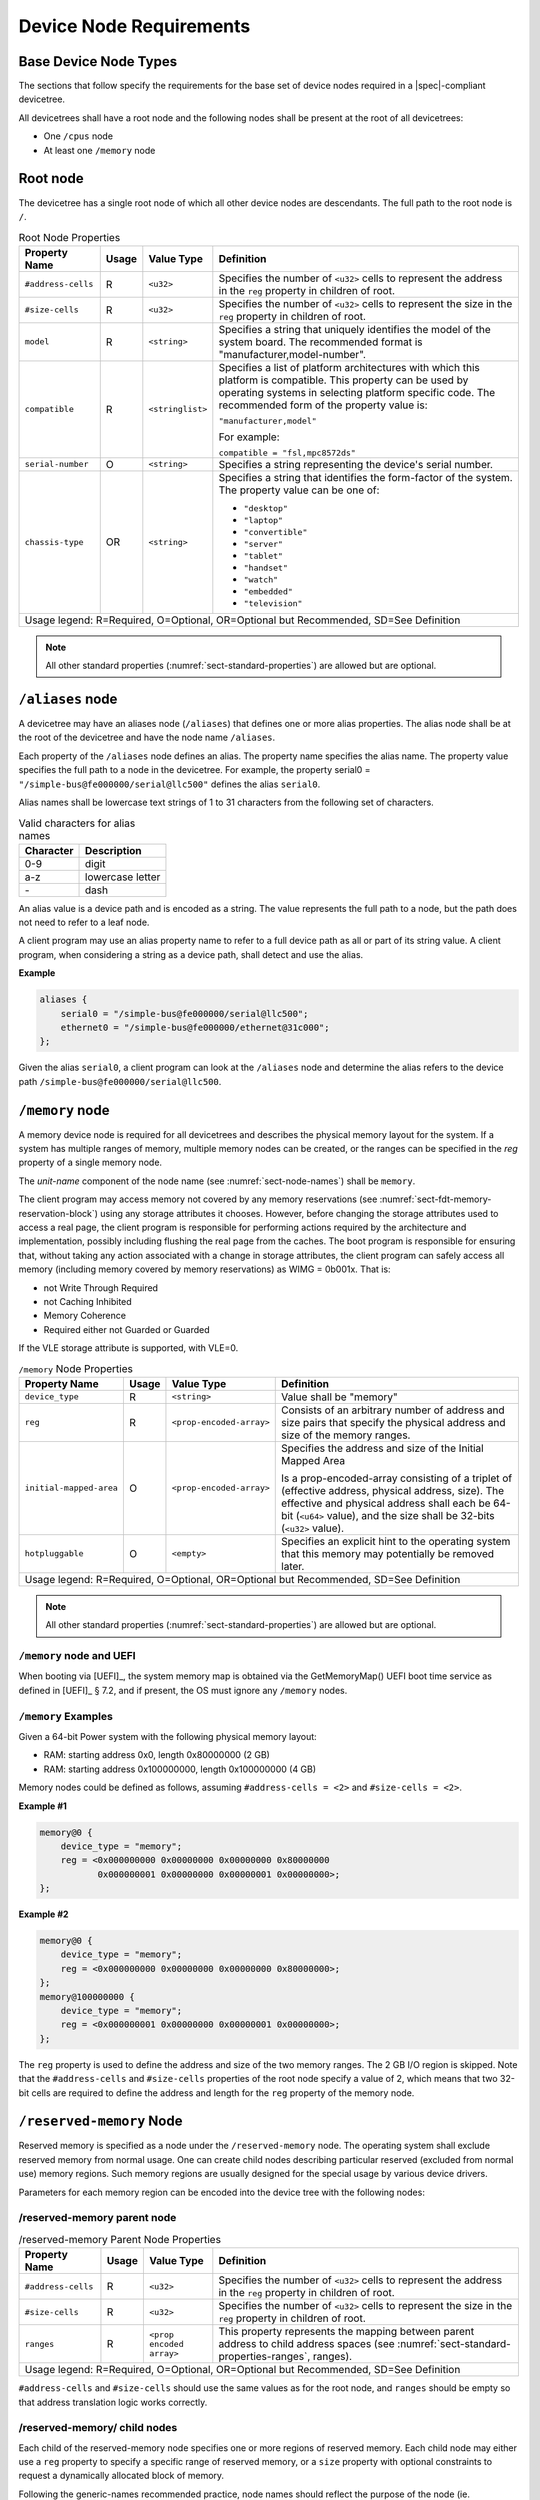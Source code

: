 .. SPDX-License-Identifier: Apache-2.0

.. _chapter-device-node-requirements:

Device Node Requirements
========================

Base Device Node Types
----------------------

The sections that follow specify the requirements for the base set of
device nodes required in a |spec|-compliant devicetree.

All devicetrees shall have a root node and the following nodes shall be
present at the root of all devicetrees:

*  One ``/cpus`` node

*  At least one ``/memory`` node

Root node
---------

The devicetree has a single root node of which all other device nodes
are descendants. The full path to the root node is ``/``.

.. tabularcolumns:: | p{4cm} p{0.75cm} p{4cm} p{6.5cm} |
.. table:: Root Node Properties

   =================== ===== ================= ===============================================
   Property Name       Usage Value Type        Definition
   =================== ===== ================= ===============================================
   ``#address-cells``  R     ``<u32>``         Specifies the number of ``<u32>`` cells to
                                               represent the address in the ``reg`` property in
                                               children of root.
   ``#size-cells``     R     ``<u32>``         Specifies the number of ``<u32>`` cells to
                                               represent the size in the ``reg`` property in
                                               children of root.
   ``model``           R     ``<string>``      Specifies a string that uniquely identifies
                                               the model of the system board. The recommended
                                               format is "manufacturer,model-number".
   ``compatible``      R     ``<stringlist>``  Specifies a list of platform architectures
                                               with which this platform is compatible. This
                                               property can be used by operating systems in
                                               selecting platform specific code. The
                                               recommended form of the property value is:

                                               ``"manufacturer,model"``

                                               For example:

                                               ``compatible = "fsl,mpc8572ds"``
   ``serial-number``   O     ``<string>``      Specifies a string representing the device's
                                               serial number.
   ``chassis-type``    OR    ``<string>``      Specifies a string that identifies the form-factor
                                               of the system. The property value can be one of:

                                               * ``"desktop"``
                                               * ``"laptop"``
                                               * ``"convertible"``
                                               * ``"server"``
                                               * ``"tablet"``
                                               * ``"handset"``
                                               * ``"watch"``
                                               * ``"embedded"``
                                               * ``"television"``
   Usage legend: R=Required, O=Optional, OR=Optional but Recommended, SD=See Definition
   ===========================================================================================

.. note:: All other standard properties
   (:numref:`sect-standard-properties`) are allowed but are optional.

``/aliases`` node
-----------------

A devicetree may have an aliases node (``/aliases``) that defines one or
more alias properties. The alias node shall be at the root of the devicetree
and have the node name ``/aliases``.

Each property of the ``/aliases`` node defines an alias. The property name
specifies the alias name. The property value specifies the full path to
a node in the devicetree. For example, the property serial0 =
``"/simple-bus@fe000000/serial@llc500"`` defines the alias ``serial0``.

Alias names shall be lowercase text strings of 1 to 31 characters from
the following set of characters.

.. tabularcolumns:: | c p{8cm} |
.. table:: Valid characters for alias names

   ========= ================
   Character Description
   ========= ================
   0-9       digit
   a-z       lowercase letter
   \-        dash
   ========= ================

An alias value is a device path and is encoded as a string. The value
represents the full path to a node, but the path does not need to refer
to a leaf node.

A client program may use an alias property name to refer to a full
device path as all or part of its string value. A client program, when
considering a string as a device path, shall detect and use the alias.

**Example**

.. code-block:: dts

    aliases {
        serial0 = "/simple-bus@fe000000/serial@llc500";
        ethernet0 = "/simple-bus@fe000000/ethernet@31c000";
    };

Given the alias ``serial0``, a client program can look at the ``/aliases`` node
and determine the alias refers to the device path
``/simple-bus@fe000000/serial@llc500``.

``/memory`` node
----------------

A memory device node is required for all devicetrees and describes the
physical memory layout for the system. If a system has multiple ranges
of memory, multiple memory nodes can be created, or the ranges can be
specified in the *reg* property of a single memory node.

The *unit-name* component of the node name
(see :numref:`sect-node-names`)
shall be ``memory``.

The client program may access memory not covered by any memory
reservations (see :numref:`sect-fdt-memory-reservation-block`)
using any storage attributes it chooses. However, before changing the
storage attributes used to access a real page, the client program is
responsible for performing actions required by the architecture and
implementation, possibly including flushing the real page from the
caches. The boot program is responsible for ensuring that, without
taking any action associated with a change in storage attributes, the
client program can safely access all memory (including memory covered by
memory reservations) as WIMG = 0b001x. That is:

* not Write Through Required
* not Caching Inhibited
* Memory Coherence
* Required either not Guarded or Guarded

If the VLE storage attribute is supported, with VLE=0.

.. tabularcolumns:: | p{4cm} p{0.75cm} p{4cm} p{6.5cm} |
.. table:: ``/memory`` Node Properties

   ======================= ===== ========================= ===============================================
   Property Name           Usage Value Type                Definition
   ======================= ===== ========================= ===============================================
   ``device_type``         R      ``<string>``             Value shall be "memory"
   ``reg``                 R      ``<prop-encoded-array>`` Consists of an arbitrary number of address and
                                                           size pairs that specify the physical address
                                                           and size of the memory ranges.
   ``initial-mapped-area`` O      ``<prop-encoded-array>`` Specifies the address and size of the Initial
                                                           Mapped Area

                                                           Is a prop-encoded-array consisting of a
                                                           triplet of (effective address, physical
                                                           address, size). The effective and physical
                                                           address shall each be 64-bit (``<u64>`` value),
                                                           and the size shall be 32-bits (``<u32>`` value).
   ``hotpluggable``        O      ``<empty>``              Specifies an explicit hint to the operating
                                                           system that this memory may potentially be
                                                           removed later.
   Usage legend: R=Required, O=Optional, OR=Optional but Recommended, SD=See Definition
   =======================================================================================================

.. note:: All other standard properties
   (:numref:`sect-standard-properties`) are allowed but are optional.

``/memory`` node and UEFI
~~~~~~~~~~~~~~~~~~~~~~~~~~

When booting via [UEFI]_, the system memory map is obtained via the
GetMemoryMap() UEFI boot time service as defined in [UEFI]_ § 7.2,
and if present, the OS must ignore any ``/memory`` nodes.

``/memory`` Examples
~~~~~~~~~~~~~~~~~~~~

Given a 64-bit Power system with the following physical memory layout:

* RAM: starting address 0x0, length 0x80000000 (2 GB)
* RAM: starting address 0x100000000, length 0x100000000 (4 GB)

Memory nodes could be defined as follows, assuming ``#address-cells = <2>``
and ``#size-cells = <2>``.

**Example #1**

.. code-block:: dts

    memory@0 {
        device_type = "memory";
        reg = <0x000000000 0x00000000 0x00000000 0x80000000
               0x000000001 0x00000000 0x00000001 0x00000000>;
    };

**Example #2**

.. code-block:: dts

    memory@0 {
        device_type = "memory";
        reg = <0x000000000 0x00000000 0x00000000 0x80000000>;
    };
    memory@100000000 {
        device_type = "memory";
        reg = <0x000000001 0x00000000 0x00000001 0x00000000>;
    };

The ``reg`` property is used to define the address and size of the two
memory ranges. The 2 GB I/O region is skipped. Note that the
``#address-cells`` and ``#size-cells`` properties of the root node specify a
value of 2, which means that two 32-bit cells are required to define the
address and length for the ``reg`` property of the memory node.

``/reserved-memory`` Node
-------------------------

Reserved memory is specified as a node under the ``/reserved-memory`` node.
The operating system shall exclude reserved memory from normal usage.
One can create child nodes describing particular reserved (excluded from
normal use) memory regions.
Such memory regions are usually designed for the special usage by various
device drivers.

Parameters for each memory region can be encoded into the device tree
with the following nodes:

/reserved-memory parent node
~~~~~~~~~~~~~~~~~~~~~~~~~~~~

.. tabularcolumns:: | p{4cm} p{0.75cm} p{4cm} p{6.5cm} |
.. table:: /reserved-memory Parent Node Properties

   =================== ===== ================= ===============================================
   Property Name       Usage Value Type        Definition
   =================== ===== ================= ===============================================
   ``#address-cells``  R     ``<u32>``         Specifies the number of ``<u32>`` cells to
                                               represent the address in the ``reg`` property in
                                               children of root.
   ``#size-cells``     R     ``<u32>``         Specifies the number of ``<u32>`` cells to
                                               represent the size in the ``reg`` property in
                                               children of root.
   ``ranges``          R     ``<prop encoded   This property represents the mapping between
                             array>``          parent address to child address spaces (see
                                               :numref:`sect-standard-properties-ranges`,
                                               ranges).
   Usage legend: R=Required, O=Optional, OR=Optional but Recommended, SD=See Definition
   ===========================================================================================

``#address-cells`` and ``#size-cells`` should use the same values as for the root node,
and ``ranges`` should be empty so that address translation logic works correctly.

/reserved-memory/ child nodes
~~~~~~~~~~~~~~~~~~~~~~~~~~~~~

Each child of the reserved-memory node specifies one or more regions of
reserved memory. Each child node may either use a ``reg`` property to
specify a specific range of reserved memory, or a ``size`` property with
optional constraints to request a dynamically allocated block of memory.

Following the generic-names recommended practice, node names should
reflect the purpose of the node (ie. "*framebuffer*" or "*dma-pool*").
Unit address (``@<address>``) should be appended to the name if the node
is a static allocation.

A reserved memory node requires either a ``reg`` property for static
allocations, or a ``size`` property for dynamics allocations.
Dynamic allocations may use ``alignment`` and ``alloc-ranges`` properties
to constrain where the memory is allocated from.
If both ``reg`` and ``size`` are present, then the region is treated as a
static allocation with the ``reg`` property taking precedence and ``size``
is ignored.

.. tabularcolumns:: | p{4cm} p{0.75cm} p{4cm} p{6.5cm} |
.. table:: ``/reserved-memory/`` Child Node Properties

   ======================= ===== ========================= ===============================================
   Property Name           Usage Value Type                Definition
   ======================= ===== ========================= ===============================================
   ``reg``                 O      ``<prop-encoded-array>`` Consists of an arbitrary number of address and
                                                           size pairs that specify the physical address
                                                           and size of the memory ranges.
   ``size``                O      ``<prop-encoded-array>`` Size in bytes of memory to reserve for
                                                           dynamically allocated regions.
                                                           Size of this property is based on parent node's
                                                           ``#size-cells`` property.
   ``alignment``           O      ``<prop-encoded-array>`` Address boundary for alignment of allocation.
                                                           Size of this property is based on parent node's
                                                           ``#size-cells`` property.
   ``alloc-ranges``        O      ``<prop-encoded-array>`` Specifies regions of memory that are acceptable
                                                           to allocate from.
                                                           Format is (address, length pairs) tuples in
                                                           same format as for ``reg`` properties.
   ``compatible``          O      ``<stringlist>``         May contain the following strings:

                                                           - ``shared-dma-pool``: This indicates a region of
                                                             memory meant to be used as a shared pool of DMA
                                                             buffers for a set of devices.
                                                             It can be used by an operating system to
                                                             instantiate the necessary pool management
                                                             subsystem if necessary.

                                                           - vendor specific string in the form
                                                             ``<vendor>,[<device>-]<usage>``
   ``no-map``              O      ``<empty>``              If present, indicates the operating system must
                                                           not create a virtual mapping of the region as
                                                           part of its standard mapping of system memory,
                                                           nor permit speculative access to it under any
                                                           circumstances other than under the control of
                                                           the device driver using the region.
   ``reusable``            O      ``<empty>``              The operating system can use the memory in this
                                                           region with the limitation that the device
                                                           driver(s) owning the region need to be able to
                                                           reclaim it back.
                                                           Typically that means that the operating system
                                                           can use that region to store volatile or cached
                                                           data that can be otherwise regenerated or
                                                           migrated elsewhere.
   Usage legend: R=Required, O=Optional, OR=Optional but Recommended, SD=See Definition
   =======================================================================================================

.. note:: All other standard properties
   (:numref:`sect-standard-properties`) are allowed but are optional.

The ``no-map`` and ``reusable`` properties are mutually exclusive and both must
not be used together in the same node.

Linux implementation notes:

- If a ``linux,cma-default`` property is present, then Linux will use the
  region for the default pool of the contiguous memory allocator.

- If a ``linux,dma-default`` property is present, then Linux will use the
  region for the default pool of the consistent DMA allocator.

Device node references to reserved memory
~~~~~~~~~~~~~~~~~~~~~~~~~~~~~~~~~~~~~~~~~

Regions in the ``/reserved-memory`` node may be referenced by other device
nodes by adding a ``memory-region`` property to the device node.

.. tabularcolumns:: | p{4cm} p{0.75cm} p{4cm} p{6.5cm} |
.. table:: Properties for referencing reserved-memory regions

   ======================= ===== ========================= ===============================================
   Property Name           Usage Value Type                Definition
   ======================= ===== ========================= ===============================================
   ``memory-region``       O     ``<prop-encoded-array>``  phandle, specifier pairs to children of
                                                           ``/reserved-memory``
   ``memory-region-names`` O     ``<stringlist>>``         A list of names, one for each corresponding
                                                           entry in the ``memory-region`` property
   Usage legend: R=Required, O=Optional, OR=Optional but Recommended, SD=See Definition
   =======================================================================================================

.. _sect-reserved-memory-uefi:

``/reserved-memory`` and UEFI
~~~~~~~~~~~~~~~~~~~~~~~~~~~~~
When booting via [UEFI]_, static ``/reserved-memory`` regions must
also be listed in the system memory map obtained via the GetMemoryMap()
UEFI boot time service as defined in [UEFI]_ § 7.2.
The reserved memory regions need to be included in the UEFI memory map to
protect against allocations by UEFI applications.

Reserved regions with the ``no-map`` property must be listed in the memory
map with type ``EfiReservedMemoryType``.
All other reserved regions must be listed with type ``EfiBootServicesData``.

Dynamic reserved memory regions must not be listed in the [UEFI]_ memory map
because they are allocated by the OS after exiting firmware boot services.

``/reserved-memory`` Example
~~~~~~~~~~~~~~~~~~~~~~~~~~~~

This example defines 3 contiguous regions are defined for Linux kernel:
one default of all device drivers (named ``linux,cma`` and 64MiB in size),
one dedicated to the framebuffer device (named ``framebuffer@78000000``, 8MiB), and
one for multimedia processing (named ``multimedia@77000000``, 64MiB).

.. code-block:: dts

   / {
      #address-cells = <1>;
      #size-cells = <1>;

      memory {
         reg = <0x40000000 0x40000000>;
      };

      reserved-memory {
         #address-cells = <1>;
         #size-cells = <1>;
         ranges;

         /* global autoconfigured region for contiguous allocations */
         linux,cma {
            compatible = "shared-dma-pool";
            reusable;
            size = <0x4000000>;
            alignment = <0x2000>;
            linux,cma-default;
         };

         display_reserved: framebuffer@78000000 {
            reg = <0x78000000 0x800000>;
         };

         multimedia_reserved: multimedia@77000000 {
            compatible = "acme,multimedia-memory";
            reg = <0x77000000 0x4000000>;
         };
      };

      /* ... */

      fb0: video@12300000 {
         memory-region = <&display_reserved>;
         /* ... */
      };

      scaler: scaler@12500000 {
         memory-region = <&multimedia_reserved>;
         /* ... */
      };

      codec: codec@12600000 {
         memory-region = <&multimedia_reserved>;
         /* ... */
      };
   };

``/chosen`` Node
----------------

The ``/chosen`` node does not represent a real device in the system but
describes parameters chosen or specified by the system firmware at run
time. It shall be a child of the root node.

.. tabularcolumns:: | p{4cm} p{0.75cm} p{4cm} p{6.5cm} |
.. table:: ``/chosen`` Node Properties

   ======================= ===== ===================== ===============================================
   Property Name           Usage Value Type            Definition
   ======================= ===== ===================== ===============================================
   ``bootargs``            O     ``<string>``          A string that specifies the boot arguments for
                                                       the client program. The value could
                                                       potentially be a null string if no boot
                                                       arguments are required.
   ``stdout-path``         O     ``<string>``          A string that specifies the full path to the
                                                       node representing the device to be used for
                                                       boot console output. If the character ":" is
                                                       present in the value it terminates the path.
                                                       The value may be an alias.
                                                       If the stdin-path property is not specified,
                                                       stdout-path should be assumed to define the
                                                       input device.
   ``stdin-path``          O     ``<string>``          A string that specifies the full path to the
                                                       node representing the device to be used for
                                                       boot console input. If the character ":" is
                                                       present in the value it terminates the path.
                                                       The value may be an alias.
   Usage legend: R=Required, O=Optional, OR=Optional but Recommended, SD=See Definition
   ===================================================================================================

.. note:: All other standard properties
   (:numref:`sect-standard-properties`) are allowed but are optional.


**Example**

.. code-block:: dts

    chosen {
        bootargs = "root=/dev/nfs rw nfsroot=192.168.1.1 console=ttyS0,115200";
    };

Older versions of devicetrees may be encountered that contain a
deprecated form of the *stdout-path* property called *linux,stdout-path*.
For compatibility, a client program might want to support
*linux,stdout-path* if a *stdout-path* property is not present. The meaning
and use of the two properties is identical.

``/cpus`` Node Properties
-------------------------

A ``/cpus`` node is required for all devicetrees. It does not represent a
real device in the system, but acts as a container for child ``cpu`` nodes
which represent the systems CPUs.

.. tabularcolumns:: | p{4cm} p{0.75cm} p{4cm} p{6.5cm} |
.. table:: ``/cpus`` Node Properties

   ======================= ===== ===================== ===============================================
   Property Name           Usage Value Type            Definition
   ======================= ===== ===================== ===============================================
   ``#address-cells``      R     ``<u32>``             The value specifies how many cells each
                                                       element of the ``reg`` property array takes in
                                                       children of this node.
   ``#size-cells``         R     ``<u32>``             Value shall be 0. Specifies that no size is
                                                       required in the ``reg`` property in children of
                                                       this node.
   Usage legend: R=Required, O=Optional, OR=Optional but Recommended, SD=See Definition
   ===================================================================================================

.. note:: All other standard properties
   (:numref:`sect-standard-properties`) are allowed but are optional.


The ``/cpus`` node may contain properties that are common across ``cpu`` nodes.
See :numref:`sect-cpus-cpu-node-properties` for details.

For an example, see :numref:`sect-cpu-node-example`.

.. _sect-cpus-cpu-node-properties:

``/cpus/cpu*`` Node Properties
------------------------------

A ``cpu`` node represents a hardware execution block that is sufficiently
independent that it is capable of running an operating system without
interfering with other CPUs possibly running other operating systems.

Hardware threads that share an MMU would generally be represented under
one ``cpu`` node. If other more complex CPU topographies are designed, the
binding for the CPU must describe the topography (e.g. threads that
don’t share an MMU).

CPUs and threads are numbered through a unified number-space that should
match as closely as possible the interrupt controller’s numbering of
CPUs/threads.

Properties that have identical values across ``cpu`` nodes may be placed in
the ``/cpus`` node instead. A client program must first examine a specific
``cpu`` node, but if an expected property is not found then it should look
at the parent ``/cpus`` node. This results in a less verbose representation
of properties which are identical across all CPUs.

The node name for every CPU node should be ``cpu``.

General Properties of ``/cpus/cpu*`` nodes
~~~~~~~~~~~~~~~~~~~~~~~~~~~~~~~~~~~~~~~~~~

The following table describes the general properties of ``cpu`` nodes. Some
of the properties described in :numref:`table-cpu-node-props` are select
standard properties with specific applicable detail.

.. tabularcolumns:: | p{4cm} p{0.75cm} p{4cm} p{6.5cm} |
.. _table-cpu-node-props:
.. table:: ``/cpus/cpu*`` Node General Properties
   :class: longtable

   ====================== ===== ================== ===============================================
   Property Name          Usage Value Type         Definition
   ====================== ===== ================== ===============================================
   ``device_type``        | R   | ``<string>``     Value shall be ``"cpu"``.
   ``reg``                R     array              The value of *reg* is a ``<prop-encoded-array>``
                                                   that defines a unique CPU/thread id for the
                                                   CPU/threads represented by the CPU node.

                                                   If a CPU supports more than one thread (i.e.
                                                   multiple streams of execution) the *reg*
                                                   property is an array with 1 element per
                                                   thread. The *#address-cells* on the ``/cpus`` node
                                                   specifies how many cells each element of the
                                                   array takes. Software can determine the number
                                                   of threads by dividing the size of *reg* by
                                                   the parent node's *#address-cells*.

                                                   If a CPU/thread can be the target of an
                                                   external interrupt the *reg* property value
                                                   must be a unique CPU/thread id that is
                                                   addressable by the interrupt controller.

                                                   If a CPU/thread cannot be the target of an
                                                   external interrupt, then *reg* must be unique
                                                   and out of bounds of the range addressed by
                                                   the interrupt controller.

                                                   If a CPU/thread's PIR (pending interrupt register)
                                                   is modifiable, a client
                                                   program should modify PIR to match the *reg*
                                                   property value. If PIR cannot be modified and
                                                   the PIR value is distinct from the interrupt
                                                   controller number space, the CPUs binding may
                                                   define a binding-specific representation of
                                                   PIR values if desired.
   ``clock-frequency``    | O   | array            Specifies the clock speed of the CPU in Hertz,
                                                   if that is constant. The value is a
                                                   ``<prop-encoded-array>`` in one of two forms:

                                                   * A 32-bit integer consisting of one ``<u32>``
                                                     specifying the frequency.
                                                   * A 64-bit integer represented as a ``<u64>``
                                                     specifying the frequency.

   ``timebase-frequency`` | O   | array            Specifies the current frequency at which the
                                                   timebase and decrementer registers are updated
                                                   (in Hertz). The value is a
                                                   <prop-encoded-array> in one of two forms:

                                                   * A 32-bit integer consisting of one ``<u32>``
                                                     specifying the frequency.
                                                   * A 64-bit integer represented as a ``<u64>``.

   ``status``             SD    ``<string>``       A standard property describing the state of a
                                                   CPU. This property shall be present for nodes
                                                   representing CPUs in a symmetric
                                                   multiprocessing (SMP) configuration. For a CPU
                                                   node the meaning of the ``"okay"``, ``"disabled"``
                                                   and ``"fail"`` values are as follows:

                                                   ``"okay"`` :
                                                      The CPU is running.

                                                   ``"disabled"`` :
                                                      The CPU is in a quiescent state.

                                                   ``"fail"`` :
                                                      The CPU is not operational or does not exist.

                                                   A quiescent CPU is in a state where it cannot
                                                   interfere with the normal operation of other
                                                   CPUs, nor can its state be affected by the
                                                   normal operation of other running CPUs, except
                                                   by an explicit method for enabling or
                                                   re-enabling the quiescent CPU (see the
                                                   enable-method property).

                                                   In particular, a running CPU shall be able to
                                                   issue broadcast TLB invalidates without
                                                   affecting a quiescent CPU.

                                                   Examples: A quiescent CPU could be in a spin
                                                   loop, held in reset, and electrically isolated
                                                   from the system bus or in another
                                                   implementation dependent state.

                                                   A CPU with ``"fail"`` status does not affect the
                                                   system in any way.
                                                   The status is assigned to nodes for which no
                                                   corresponding CPU exists.
   ``enable-method``      | SD  | ``<stringlist>`` Describes the method by which a CPU in a
                                                   disabled state is enabled. This property is
                                                   required for CPUs with a status property with
                                                   a value of ``"disabled"``. The value consists of
                                                   one or more strings that define the method to
                                                   release this CPU. If a client program
                                                   recognizes any of the methods, it may use it.
                                                   The value shall be one of the following:

                                                   ``"spin-table"`` :
                                                      The CPU is enabled with the
                                                      spin table method defined in the |spec|.

                                                   ``"[vendor],[method]"`` :
                                                      Implementation dependent string that
                                                      describes the method by which a CPU is
                                                      released from a ``"disabled"`` state. The
                                                      required format is: ``"[vendor],[method]"``,
                                                      where vendor is a string describing the name of
                                                      the manufacturer and method is a string
                                                      describing the vendor specific mechanism.

                                                   Example: ``"fsl,MPC8572DS"``

                                                   .. note:: Other methods may be added to later
                                                      revisions of the |spec| specification.
   ``cpu-release-addr``   | SD  | ``<u64>``        The cpu-release-addr property is required for
                                                   cpu nodes that have an enable-method property
                                                   value of ``"spin-table"``. The value specifies the
                                                   physical address of a spin table entry that
                                                   releases a secondary CPU from its spin loop.
   Usage legend: R=Required, O=Optional, OR=Optional but Recommended, SD=See Definition
   ===============================================================================================

.. note:: All other standard properties
   (:numref:`sect-standard-properties`) are allowed but are optional.


.. tabularcolumns:: | p{4cm} p{0.75cm} p{4cm} p{6.5cm} |
.. table:: ``/cpus/cpu*`` Node Power ISA Properties
   :class: longtable

   ============================ ===== ============== ===============================================
   Property Name                Usage Value Type     Definition
   ============================ ===== ============== ===============================================
   ``power-isa-version``        | O   | ``<string>`` A string that specifies the numerical portion
                                                     of the Power ISA version string. For example,
                                                     for an implementation complying with Power ISA
                                                     Version 2.06, the value of this property would
                                                     be ``"2.06"``.
   ``power-isa-*``              | O   | ``<empty>``  If the ``power-isa-version`` property exists, then
                                                     for each category from the Categories section
                                                     of Book I of the Power ISA version indicated,
                                                     the existence of a property named
                                                     ``power-isa-[CAT]``, where ``[CAT]`` is the
                                                     abbreviated category name with all uppercase
                                                     letters converted to lowercase, indicates that
                                                     the category is supported by the
                                                     implementation.

                                                     For example, if the power-isa-version property
                                                     exists and its value is ``"2.06"`` and the
                                                     power-isa-e.hv property exists, then the
                                                     implementation supports
                                                     [Category:Embedded.Hypervisor] as defined in
                                                     Power ISA Version 2.06.
   ``cache-op-block-size``      | SD  | ``<u32>``    Specifies the block size in bytes upon which
                                                     cache block instructions operate (e.g., dcbz).
                                                     Required if different than the L1 cache block
                                                     size.
   ``reservation-granule-size`` | SD  | ``<u32>``    Specifies the reservation granule size
                                                     supported by this processor in bytes.
   ``mmu-type``                 O     ``<string>``   Specifies the CPU’s MMU type.

                                                     Valid values are shown below:

                                                     * ``"mpc8xx"``
                                                     * ``"ppc40x"``
                                                     * ``"ppc440"``
                                                     * ``"ppc476"``
                                                     * ``"power-embedded"``
                                                     * ``"powerpc-classic"``
                                                     * ``"power-server-stab"``
                                                     * ``"power-server-slb"``
                                                     * ``"none"``
   Usage legend: R=Required, O=Optional, OR=Optional but Recommended, SD=See Definition
   =================================================================================================

.. note:: All other standard properties
   (:numref:`sect-standard-properties`) are allowed but are optional.


Older versions of devicetree may be encountered that contain a
bus-frequency property on CPU nodes. For compatibility, a client-program
might want to support bus-frequency. The format of the value is
identical to that of clock-frequency. The recommended practice is to
represent the frequency of a bus on the bus node using a clock-frequency
property.

TLB Properties
~~~~~~~~~~~~~~

The following properties of a cpu node describe the translate look-aside
buffer in the processor’s MMU.


.. tabularcolumns:: | p{4cm} p{0.75cm} p{4cm} p{6.5cm} |
.. table:: ``/cpu/cpu*`` Node Power ISA TLB Properties

   ============== ===== =========== ===============================================
   Property Name  Usage Value Type  Definition
   ============== ===== =========== ===============================================
   ``tlb-split``  SD    ``<empty>`` If present specifies that the TLB has a split
                                    configuration, with separate TLBs for
                                    instructions and data. If absent, specifies
                                    that the TLB has a unified configuration.
                                    Required for a CPU with a TLB in a split
                                    configuration.
   ``tlb-size``   SD    ``<u32>``   Specifies the number of entries in the TLB.
                                    Required for a CPU with a unified TLB for
                                    instruction and data addresses.
   ``tlb-sets``   SD    ``<u32>``   Specifies the number of associativity sets in
                                    the TLB. Required for a CPU with a unified TLB
                                    for instruction and data addresses.
   ``d-tlb-size`` SD    ``<u32>``   Specifies the number of entries in the data
                                    TLB. Required for a CPU with a split TLB
                                    configuration.
   ``d-tlb-sets`` SD    ``<u32>``   Specifies the number of associativity sets in
                                    the data TLB. Required for a CPU with a split
                                    TLB configuration.
   ``i-tlb-size`` SD    ``<u32>``   Specifies the number of entries in the
                                    instruction TLB. Required for a CPU with a
                                    split TLB configuration.
   ``i-tlb-sets`` SD    ``<u32>``   Specifies the number of associativity sets in
                                    the instruction TLB. Required for a CPU with a
                                    split TLB configuration.
   Usage legend: R=Required, O=Optional, OR=Optional but Recommended, SD=See Definition
   ================================================================================

.. note:: All other standard properties
   (:numref:`sect-standard-properties`) are allowed but are optional.


Internal (L1) Cache Properties
~~~~~~~~~~~~~~~~~~~~~~~~~~~~~~

The following properties of a cpu node describe the processor’s internal
(L1) cache.

.. tabularcolumns:: | p{4cm} p{0.75cm} p{4cm} p{6.5cm} |
.. table:: ``/cpu/cpu*`` Node Power ISA Cache Properties

   ======================= ===== ============= ===============================================
   Property Name           Usage Value Type    Definition
   ======================= ===== ============= ===============================================
   ``cache-unified``       SD    ``<empty>``   If present, specifies the cache has a unified
                                               organization. If not present, specifies that
                                               the cache has a Harvard architecture with
                                               separate caches for instructions and data.
   ``cache-size``          SD    ``<u32>``     Specifies the size in bytes of a unified
                                               cache. Required if the cache is unified
                                               (combined instructions and data).
   ``cache-sets``          SD    ``<u32>``     Specifies the number of associativity sets in
                                               a unified cache. Required if the cache is
                                               unified (combined instructions and data).
   ``cache-block-size``    SD    ``<u32>``     Specifies the block size in bytes of a unified
                                               cache. Required if the processor has a unified
                                               cache (combined instructions and data).
   ``cache-line-size``     SD    ``<u32>``     Specifies the line size in bytes of a unified
                                               cache, if different than the cache block size.
                                               Required if the processor has a unified cache
                                               (combined instructions and data).
   ``i-cache-size``        SD    ``<u32>``     Specifies the size in bytes of the instruction
                                               cache. Required if the cpu has a separate
                                               cache for instructions.
   ``i-cache-sets``        SD    ``<u32>``     Specifies the number of associativity sets in
                                               the instruction cache. Required if the cpu has
                                               a separate cache for instructions.
   ``i-cache-block-size``  SD    ``<u32>``     Specifies the block size in bytes of the
                                               instruction cache. Required if the cpu has a
                                               separate cache for instructions.
   ``i-cache-line-size``   SD    ``<u32>``     Specifies the line size in bytes of the
                                               instruction cache, if different than the cache
                                               block size. Required if the cpu has a separate
                                               cache for instructions.
   ``d-cache-size``        SD    ``<u32>``     Specifies the size in bytes of the data cache.
                                               Required if the cpu has a separate cache for
                                               data.
   ``d-cache-sets``        SD    ``<u32>``     Specifies the number of associativity sets in
                                               the data cache. Required if the cpu has a
                                               separate cache for data.
   ``d-cache-block-size``  SD    ``<u32>``     Specifies the block size in bytes of the data
                                               cache. Required if the cpu has a separate
                                               cache for data.
   ``d-cache-line-size``   SD    ``<u32>``     Specifies the line size in bytes of the data
                                               cache, if different than the cache block size.
                                               Required if the cpu has a separate cache for
                                               data.
   ``next-level-cache``    SD    ``<phandle>`` If present, indicates that another level of
                                               cache exists. The value is the phandle of the
                                               next level of cache. The phandle value type is
                                               fully described in :numref:`sect-standard-properties-phandle`.
   Usage legend: R=Required, O=Optional, OR=Optional but Recommended, SD=See Definition
   ===========================================================================================

.. note:: All other standard properties
   (:numref:`sect-standard-properties`) are allowed but are optional.


Older versions of devicetrees may be encountered that contain a
deprecated form of the next-level-cache property called ``l2-cache``.
For compatibility, a client-program may wish to support ``l2-cache``
if a next-level-cache property is not present.
The meaning and use of the two properties is identical.

.. _sect-cpu-node-example:

Example
~~~~~~~

Here is an example of a ``/cpus`` node with one child cpu node:

.. code-block:: dts

    cpus {
        #address-cells = <1>;
        #size-cells = <0>;
        cpu@0 {
            device_type = "cpu";
            reg = <0>;
            d-cache-block-size = <32>; // L1 - 32 bytes
            i-cache-block-size = <32>; // L1 - 32 bytes
            d-cache-size = <0x8000>; // L1, 32K
            i-cache-size = <0x8000>; // L1, 32K
            timebase-frequency = <82500000>; // 82.5 MHz
            clock-frequency = <825000000>; // 825 MHz
        };
    };

Multi-level and Shared Cache Nodes (``/cpus/cpu*/l?-cache``)
------------------------------------------------------------

Processors and systems may implement additional levels of cache hierarchy.
For example, second-level (L2) or third-level (L3) caches.
These caches can potentially be tightly integrated to the CPU or
possibly shared between multiple CPUs.

A device node with a compatible value of ``"cache"`` describes these types
of caches.

The cache node shall define a phandle property, and all cpu nodes or
cache nodes that are associated with or share the cache each shall
contain a next-level-cache property that specifies the phandle to the
cache node.

A cache node may be represented under a CPU node or any other
appropriate location in the devicetree.

Multiple-level and shared caches are represented with the properties in
Table 3-9. The L1 cache properties are described in Table 3-8.

.. tabularcolumns:: | p{4cm} p{0.75cm} p{4cm} p{6.5cm} |
.. table:: ``/cpu/cpu*/l?-cache`` Node Power ISA Multiple-level and Shared Cache Properties

   =============== ===== ============ ===============================================
   Property Name   Usage Value Type   Definition
   =============== ===== ============ ===============================================
   ``compatible``  R     ``<string>`` A standard property. The value shall include
                                      the string ``"cache"``.
   ``cache-level`` R     ``<u32>``    Specifies the level in the cache hierarchy.
                                      For example, a level 2 cache has a value of 2.
   Usage legend: R=Required, O=Optional, OR=Optional but Recommended, SD=See Definition
   ==================================================================================

.. note:: All other standard properties
   (:numref:`sect-standard-properties`) are allowed but are optional.


Example
~~~~~~~

See the following example of a devicetree representation of two CPUs,
each with their own on-chip L2 and a shared L3.

.. code-block:: dts

    cpus {
        #address-cells = <1>;
        #size-cells = <0>;
        cpu@0 {
            device_type = "cpu";
            reg = <0>;
            cache-unified;
            cache-size = <0x8000>; // L1, 32 KB
            cache-block-size = <32>;
            timebase-frequency = <82500000>; // 82.5 MHz
            next-level-cache = <&L2_0>; // phandle to L2

            L2_0:l2-cache {
                compatible = "cache";
                cache-unified;
                cache-size = <0x40000>; // 256 KB

                cache-sets = <1024>;
                cache-block-size = <32>;
                cache-level = <2>;
                next-level-cache = <&L3>; // phandle to L3

                L3:l3-cache {
                    compatible = "cache";
                    cache-unified;
                    cache-size = <0x40000>; // 256 KB
                    cache-sets = <0x400>; // 1024
                    cache-block-size = <32>;
                    cache-level = <3>;
                };
            };
        };

        cpu@1 {
            device_type = "cpu";
            reg = <1>;
            cache-unified;
            cache-block-size = <32>;
            cache-size = <0x8000>; // L1, 32 KB
            timebase-frequency = <82500000>; // 82.5 MHz
            clock-frequency = <825000000>; // 825 MHz
            next-level-cache = <&L2_1>; // phandle to L2
            L2_1:l2-cache {
                compatible = "cache";
                cache-unified;
                cache-level = <2>;
                cache-size = <0x40000>; // 256 KB
                cache-sets = <0x400>; // 1024
                cache-line-size = <32>; // 32 bytes
                next-level-cache = <&L3>; // phandle to L3
            };
        };
    };
